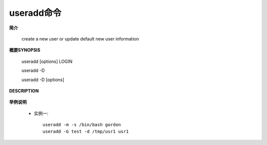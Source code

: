 .. _useradd:

useradd命令
============

**简介**

    create a new user or update default new user information

**概要SYNOPSIS**

       useradd [options] LOGIN

       useradd -D

       useradd -D [options]

**DESCRIPTION**

    .. option:: -m, --create-home:
      创建home目录
    .. option:: -s, --shell SHELL
      指定shell脚本，如 ``/bin/bash``
    .. option::  -d <home目录>
    .. option:: -G, --groups GROUP1[,GROUP2,...[,GROUPN]]]

        

    


**举例说明**

    * 实例一::

        useradd -m -s /bin/bash gordon
        useradd -G test -d /tmp/usr1 usr1
